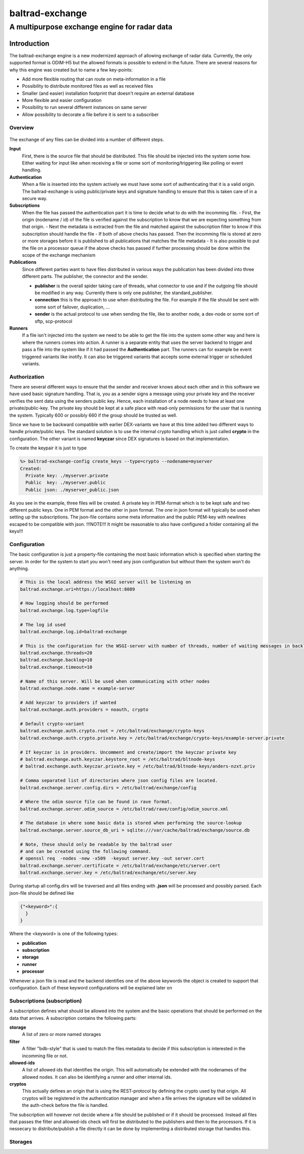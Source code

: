 
"""""""""""""""""
baltrad-exchange
"""""""""""""""""

---------------------------------------------
A multipurpose exchange engine for radar data
---------------------------------------------

Introduction
=================

The baltrad-exchange engine is a new modernized approach of allowing exchange of radar data. Currently, 
the only supported format is ODIM-H5 but the allowed formats is possible to extend in the future.
There are several reasons for why this engine was created but to name a few key-points:

- Add more flexible routing that can route on meta-information in a file
- Possibility to distribute monitored files as well as received files
- Smaller (and easier) installation footprint that doesn't require an external database
- More flexible and easier configuration
- Possibility to run several different instances on same server
- Allow possibility to decorate a file before it is sent to a subscriber


=================
Overview
=================

.. figure:: overview.png
   :alt: Basic overview of the server
  
The exchange of any files can be divided into a number of different steps.
   
**Input**
  First, there is the source file that should be distributed. This file should be injected into the system some how. Either waiting for input like when receiving a file or some sort of monitoring/triggering like polling or event handling.

**Authentication**
  When a file is inserted into the system actively we must have some sort of authenticating that it is a valid origin. The baltrad-exchange is using public/private keys and signature handling to ensure that this is taken care of in a secure way.

**Subscriptions**
  When the file has passed the authentication part it is time to decide what to do with the incomming file.
  - First, the origin (nodename / id) of the file is verified against the subscription to know that we are expecting something from that origin.   
  - Next the metadata is extracted from the file and matched against the subscription filter to know if this subscription should handle the file
  - If both of above checks has passed. Then the incomming file is stored at zero or more storages before it is published to all publications that matches the file metadata
  - It is also possible to put the file on a processor queue if the above checks has passed if further processing should be done within the scope of the exchange mechanism

**Publications**
  Since different parties want to have files distributed in various ways the publication has been divided into three different parts. The publisher, the connector and the sender.
  
  - **publisher** is the overall spider taking care of threads, what connector to use and if the outgoing file should be modified in any way. Currently there is only one publisher, the standard_publisher.
  - **connection** this is the approach to use when distributing the file. For example if the file should be sent with some sort of failover, duplication, ...
  - **sender** is the actual protocol to use when sending the file, like to another node, a dex-node or some sort of sftp, scp-protocol

**Runners**
  If a file isn't injected into the system we need to be able to get the file into the system some other way and here is where the runners comes into action. A runner is a separate entity that
  uses the server backend to trigger and pass a file into the system like if it had passed the **Authentication** part. The runners can for example be event triggered variants like inotify. It can also be
  triggered variants that accepts some external trigger or scheduled variants.

========================
Authorization
========================

There are several different ways to ensure that the sender and receiver knows about each other and in this software we have used basic signature handling. That is, you as a sender signs a message
using your private key and the receiver verifies the sent data using the senders public key. Hence, each installation of a node needs to have at least one private/public-key. The private key should be
kept at a safe place with read-only permissions for the user that is running the system. Typically 600 or possibly 660 if the group should be trusted as well.

Since we have to be backward compatible with earlier DEX-variants we have at this time added two different ways to handle private/public keys. The standard solution is to use the internal crypto
handling which is just called **crypto** in the configuration. The other variant is named **keyczar** since DEX signatures is based on that implementation. 

To create the keypair it is just to type

.. code-block:: shell-session
  
  %> baltrad-exchange-config create_keys --type=crypto --nodename=myserver
  Created: 
    Private key: ./myserver.private
    Public  key: ./myserver.public
    Public json: ./myserver_public.json

As you see in the example, three files will be created. A private key in PEM-format which is to be kept safe and two different public keys. One in PEM format and the other in json format. 
The one in json format will typically be used when setting up the subscriptions. The json-file contains some meta information and the public PEM-key with newlines escaped to be compatible
with json. !!!NOTE!!! It might be reasonable to also have configured a folder containing all the keys!!!

========================
Configuration
========================
The basic configuration is just a property-file containing the most basic information which is specified when starting the server. In order for the system to start you won't need any
json configuration but without them the system won't do anything.

.. code-block:: cfg

  # This is the local address the WSGI server will be listening on
  baltrad.exchange.uri=https://localhost:8089
  
  # How logging should be performed
  baltrad.exchange.log.type=logfile
  
  # The log id used
  baltrad.exchange.log.id=baltrad-exchange
  
  # This is the configuration for the WSGI-server with number of threads, number of waiting messages in backlog and the operation timeout 
  baltrad.exchange.threads=20
  baltrad.exchange.backlog=10
  baltrad.exchange.timeout=10

  # Name of this server. Will be used when communicating with other nodes
  baltrad.exchange.node.name = example-server

  # Add keyczar to providers if wanted
  baltrad.exchange.auth.providers = noauth, crypto

  # Default crypto-variant
  baltrad.exchange.auth.crypto.root = /etc/baltrad/exchange/crypto-keys
  baltrad.exchange.auth.crypto.private.key = /etc/baltrad/exchange/crypto-keys/example-server.private

  # If keyczar is in providers. Uncomment and create/import the keyczar private key
  # baltrad.exchange.auth.keyczar.keystore_root = /etc/baltrad/bltnode-keys
  # baltrad.exchange.auth.keyczar.private.key = /etc/baltrad/bltnode-keys/anders-nzxt.priv

  # Comma separated list of directories where json config files are located.
  baltrad.exchange.server.config.dirs = /etc/baltrad/exchange/config

  # Where the odim source file can be found in rave format.
  baltrad.exchange.server.odim_source = /etc/baltrad/rave/config/odim_source.xml

  # The database in where some basic data is stored when performing the source-lookup
  baltrad.exchange.server.source_db_uri = sqlite:///var/cache/baltrad/exchange/source.db

  # Note, these should only be readable by the baltrad user
  # and can be created using the following command.
  # openssl req  -nodes -new -x509  -keyout server.key -out server.cert
  baltrad.exchange.server.certificate = /etc/baltrad/exchange/etc/server.cert
  baltrad.exchange.server.key = /etc/baltrad/exchange/etc/server.key


During startup all config.dirs will be traversed and all files ending with **.json** will be processed and possibly parsed. Each json-file should be defined like

.. code-block:: json

  {"<keyword>":{
    }
  }
  
Where the <keyword> is one of the following types:

- **publication**
- **subscription**
- **storage**
- **runner**
- **processor** 

Whenever a json file is read and the backend identifies one of the above keywords the object is created to support that configuration. Each of these keyword configurations will
be explained later on

============================
Subscriptions (subscription)
============================

A subscription defines what should be allowed into the system and the basic operations that should be performed on the data that arrives. A subscription contains the following parts:

**storage**
  A list of zero or more named storages
  
**filter**
  A filter "bdb-style" that is used to match the files metadata to decide if this subscription is interested in the incomming file or not.
  
**allowed-ids**
  A list of allowed ids that identifies the origin. This will automatically be extended with the nodenames of the allowed nodes. It can also be identifying a runner and other internal ids.
  
**cryptos**
  This actually defines an origin that is using the REST-protocol by defining the crypto used by that origin. All cryptos will be registered in the authentication manager and when a file arrives
  the signature will be validated in the auth-check before the file is handled.

The subscription will however not decide where a file should be published or if it should be processed. Instead all files that passes the filter and allowed-ids check will first be distributed to
the publishers and then to the processors. If it is nessecary to distribute/publish a file directly it can be done by implementing a distributed storage that handles this.


========================
Storages
========================
 

